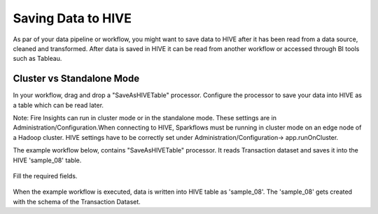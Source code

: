 Saving Data to HIVE
==================

As par of your data pipeline or workflow, you might want to save data to HIVE after it has been read from a data source, cleaned and transformed. After data is saved in HIVE it can be read from another workflow or accessed through BI tools such as Tableau.


Cluster vs Standalone Mode
--------------------------

In your workflow, drag and drop a "SaveAsHIVETable" processor. Configure the processor to save your data into HIVE as a table which can be read later. 

Note: Fire Insights can run in cluster mode or in the standalone mode. These settings are in Administration/Configuration.When connecting to HIVE, Sparkflows must be running in cluster mode on an edge node of a Hadoop cluster. HIVE settings have to be correctly set under Administration/Configuration-> app.runOnCluster.

The example workflow below, contains "SaveAsHIVETable" processor. It reads Transaction dataset and saves it into the HIVE 'sample_08' table.

.. figure:: ../../_assets/tutorials/dataset/SaveHiveTableWorkflow.png
   :alt: Dataset
   :width: 90%

Fill the required fields.

.. figure:: ../../_assets/tutorials/dataset/HiveTableNodeConfiguration.png
   :alt: Dataset
   :width: 90%
   
When the example workflow is executed, data is written into HIVE table as 'sample_08'.   
The 'sample_08' gets created with the schema of the Transaction Dataset.
   
   




